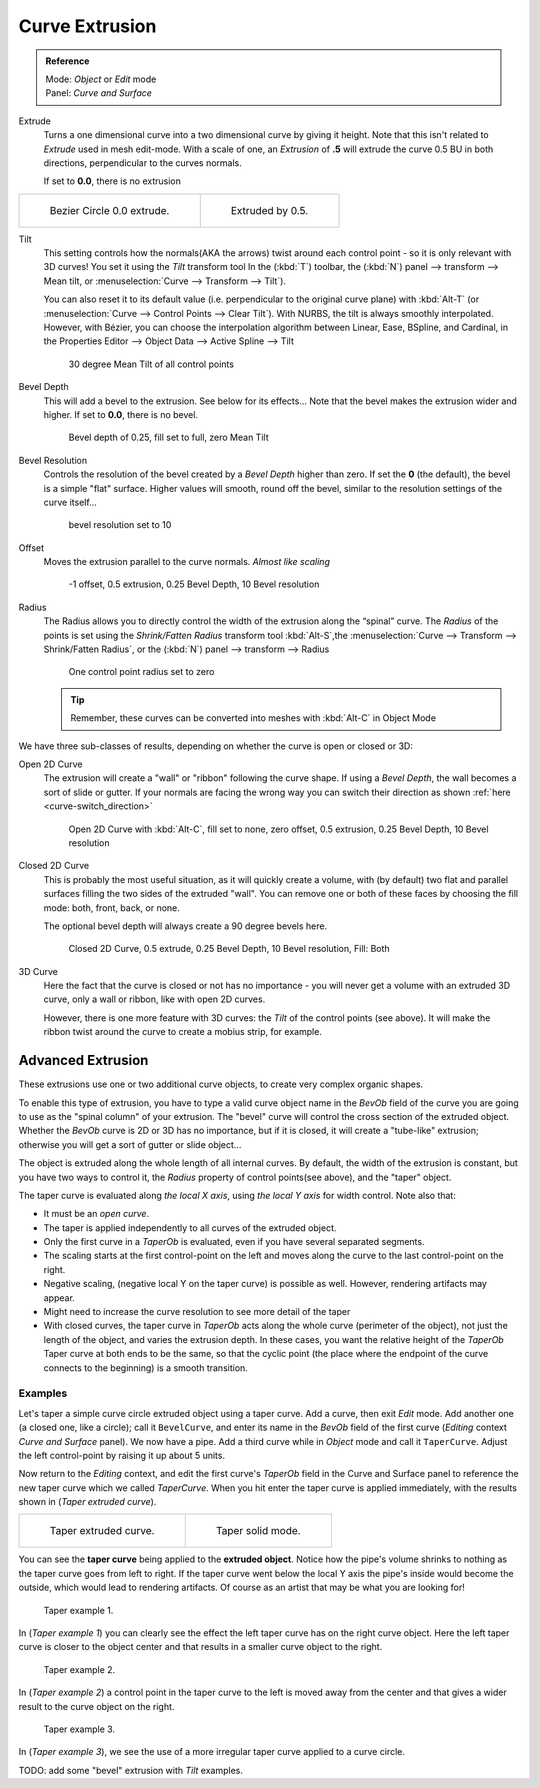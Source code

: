 
***************
Curve Extrusion
***************

.. admonition:: Reference
   :class: refbox

   | Mode:     *Object* or *Edit* mode
   | Panel:    *Curve and Surface*


Extrude
   Turns a one dimensional curve into a two dimensional curve by giving it height. Note that this isn't related to *Extrude* used in mesh edit-mode. 
   With a scale of one,
   an *Extrusion* of **.5** will extrude the curve 0.5 BU in both directions, perpendicular to the curves normals. 

   If set to **0.0**, there is no extrusion

.. list-table::

   * - .. figure:: /images/Curves_Extrude_start.jpg
          :width: 315px

          Bezier Circle 0.0 extrude.

     - .. figure:: /images/Curves_Extrude_by0.5.jpg
          :width: 315px

          Extruded by 0.5.

Tilt
   This setting controls how the normals(AKA the arrows) twist around each control point - so it is only relevant with 3D curves!
   You set it using the *Tilt* transform tool In the (:kbd:`T`) toolbar,  the (:kbd:`N`) panel --> transform --> Mean tilt, or :menuselection:`Curve --> Transform --> Tilt`).

   You can also reset it to its default value (i.e. perpendicular to the original curve plane)
   with :kbd:`Alt-T` (or :menuselection:`Curve --> Control Points --> Clear Tilt`).
   With NURBS, the tilt is always smoothly interpolated.
   However, with Bézier, you can choose the interpolation algorithm between Linear, Ease, BSpline, and Cardinal, in the Properties Editor --> Object Data --> Active Spline --> Tilt

   .. figure:: /images/Curves_Extrude_by0.5_30meantilt.jpg

      30 degree Mean Tilt of all control points

Bevel Depth
   This will add a bevel to the extrusion. See below for its effects...
   Note that the bevel makes the extrusion wider and higher.
   If set to **0.0**, there is no bevel.

   .. figure:: /images/Curves_Extrude_depth_fullfill.jpg

      Bevel depth of 0.25, fill set to full, zero Mean Tilt

Bevel Resolution
   Controls the resolution of the bevel created by a *Bevel Depth* higher than zero.
   If set the **0** (the default), the bevel is a simple "flat" surface.
   Higher values will smooth, round off the bevel, similar to the resolution settings of the curve itself...

   .. figure:: /images/Curves_Extrude_resolution.jpg

      bevel resolution set to 10


Offset
   Moves the extrusion parallel to the curve normals. *Almost like scaling*

   .. figure:: /images/Curves_Extrude_closed2D_fillboth_offset-1.jpg

      -1 offset, 0.5 extrusion, 0.25 Bevel Depth, 10 Bevel resolution

Radius
   The Radius allows you to directly control the width of the extrusion along the “spinal” curve.
   The *Radius* of the points is set using the *Shrink/Fatten Radius* transform tool :kbd:`Alt-S`,the :menuselection:`Curve --> Transform --> Shrink/Fatten Radius`, or the (:kbd:`N`) panel --> transform --> Radius

   .. figure:: /images/Curves_Extrude_radius.jpg

      One control point radius set to zero

   .. tip::

      Remember, these curves can be converted into meshes with :kbd:`Alt-C` in Object Mode

We have three sub-classes of results, depending on whether the curve is open or closed or 3D:

Open 2D Curve
   The extrusion will create a "wall" or "ribbon" following the curve shape. If using a *Bevel Depth*,
   the wall becomes a sort of slide or gutter.
   If your normals are facing the wrong way you can switch their direction as shown
   :ref:`here <curve-switch_direction>`

   .. figure:: /images/Curves_Extrude_open2D_fill_none.jpg

      Open 2D Curve with :kbd:`Alt-C`, fill set to none, zero offset, 0.5 extrusion, 0.25 Bevel Depth, 10 Bevel resolution

Closed 2D Curve
   This is probably the most useful situation, as it will quickly create a volume, with (by default)
   two flat and parallel surfaces filling the two sides of the extruded "wall". You can remove one or both of these
   faces by choosing the fill mode: both, front, back, or none.

   The optional bevel depth will always create a 90 degree bevels here.

   .. figure:: /images/Curves_Extrude_closed2D_fill_both.jpg

      Closed 2D Curve, 0.5 extrude, 0.25 Bevel Depth, 10 Bevel resolution, Fill: Both

3D Curve
   Here the fact that the curve is closed or not has no importance - you will never get a volume with an extruded 3D
   curve, only a wall or ribbon, like with open 2D curves.

   However, there is one more feature with 3D curves: the *Tilt* of the control points (see above).
   It will make the ribbon twist around the curve to create a mobius strip, for example.



Advanced Extrusion
------------------

These extrusions use one or two additional curve objects,
to create very complex organic shapes.

To enable this type of extrusion, you have to type a valid curve object name in the
*BevOb* field of the curve you are going to use as the "spinal column" of your
extrusion. The "bevel" curve will control the cross section of the extruded object.
Whether the *BevOb* curve is 2D or 3D has no importance, but if it is closed,
it will create a "tube-like" extrusion;
otherwise you will get a sort of gutter or slide object...

The object is extruded along the whole length of all internal curves. By default,
the width of the extrusion is constant, but you have two ways to control it,
the *Radius* property of control points(see above), and the "taper" object.

The taper curve is evaluated along *the local X axis*,
using *the local Y axis* for width control. Note also that:

- It must be an *open curve*.
- The taper is applied independently to all curves of the extruded object.
- Only the first curve in a *TaperOb* is evaluated, even if you have several separated segments.
- The scaling starts at the first control-point on the left
  and moves along the curve to the last control-point on the right.
- Negative scaling, (negative local Y on the taper curve) is possible as well.
  However, rendering artifacts may appear.
- Might need to increase the curve resolution to see more detail of the taper
- With closed curves, the taper curve in *TaperOb* acts along the whole curve (perimeter of the object),
  not just the length of the object, and varies the extrusion depth. In these cases,
  you want the relative height of the *TaperOb*
  Taper curve at both ends to be the same, so that the cyclic point
  (the place where the endpoint of the curve connects to the beginning) is a smooth transition.


Examples
========

.. TODO: add some "simple" extrusion examples.

.. TODO: add some "bevel" extrusion with *Radius* examples.

Let's taper a simple curve circle extruded object using a taper curve. Add a curve,
then exit *Edit*
mode. Add another one (a closed one, like a circle); call it ``BevelCurve``,
and enter its name in the *BevOb* field of the first curve
(*Editing* context *Curve and Surface* panel).
We now have a pipe.
Add a third curve while in *Object* mode and call it ``TaperCurve``.
Adjust the left control-point by raising it up about 5 units.

Now return to the *Editing* context,
and edit the first curve's *TaperOb* field in the Curve and Surface panel to reference the new taper curve
which we called *TaperCurve*.
When you hit enter the taper curve is applied immediately,
with the results shown in (*Taper extruded curve*).


.. list-table::

   * - .. figure:: /images/Curves-Simple-Taper-Ex.jpg

          Taper extruded curve.

     - .. figure:: /images/Curves-Simple-Taper-Ex-Solid.jpg

          Taper solid mode.


You can see the **taper curve** being applied to the **extruded object**.
Notice how the pipe's volume shrinks to nothing as the taper curve goes from left to right.
If the taper curve went below the local Y axis the pipe's inside would become the outside,
which would lead to rendering artifacts.
Of course as an artist that may be what you are looking for!


.. figure:: /images/curvesTaper02.jpg

   Taper example 1.


In (*Taper example 1*)
you can clearly see the effect the left taper curve has on the right curve object. Here the
left taper curve is closer to the object center and that results in a smaller curve object to
the right.


.. figure:: /images/curvesTaper03.jpg

   Taper example 2.


In (*Taper example 2*) a control point in the taper curve to the left is moved away from the
center and that gives a wider result to the curve object on the right.


.. figure:: /images/curvesTaper04.jpg

   Taper example 3.


In (*Taper example 3*),
we see the use of a more irregular taper curve applied to a curve circle.


TODO: add some "bevel" extrusion with *Tilt* examples.

